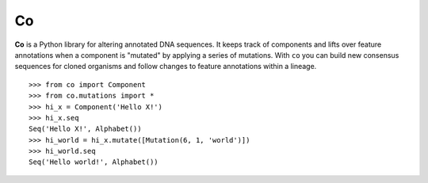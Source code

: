Co
==

**Co** is a Python library for altering annotated DNA sequences. It keeps track of components and lifts
over feature annotations when a component is "mutated" by applying a series of mutations. With ``co`` you can
build new consensus sequences for cloned organisms and follow changes to feature annotations within a lineage.

::

    >>> from co import Component
    >>> from co.mutations import *
    >>> hi_x = Component('Hello X!')
    >>> hi_x.seq
    Seq('Hello X!', Alphabet())
    >>> hi_world = hi_x.mutate([Mutation(6, 1, 'world')])
    >>> hi_world.seq
    Seq('Hello world!', Alphabet())


